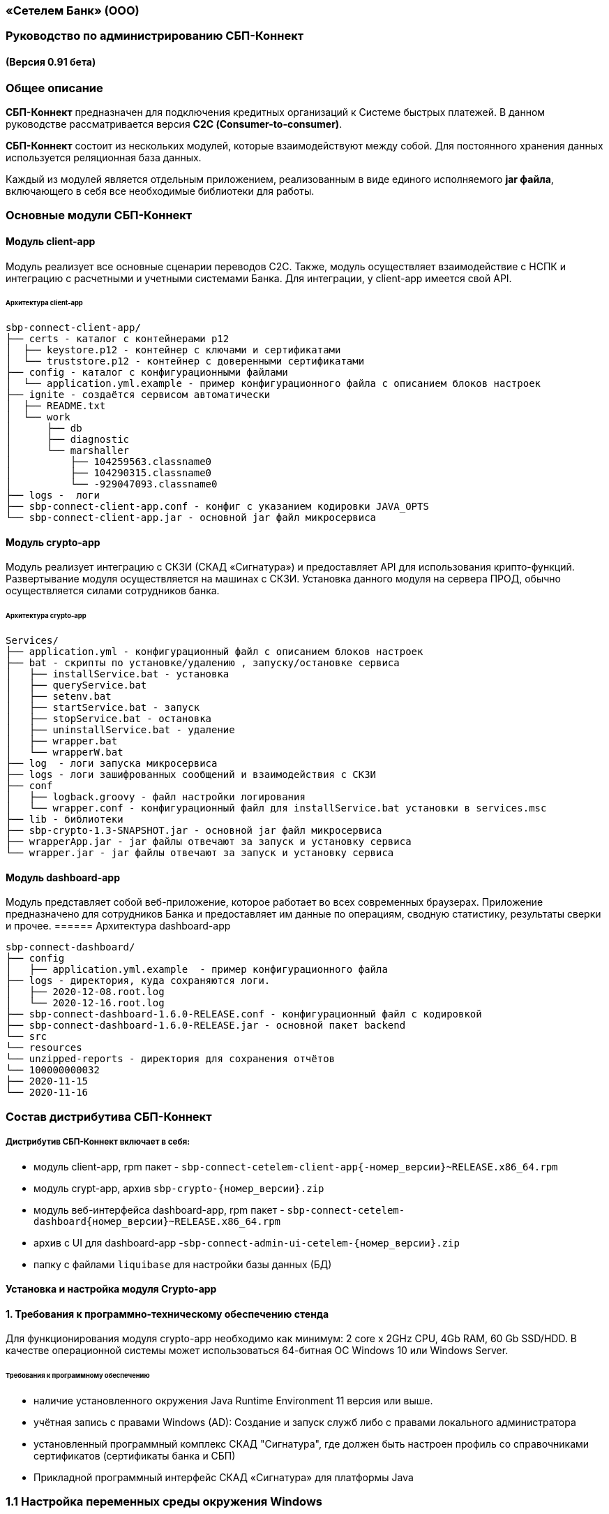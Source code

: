 
=== «Сетелем Банк» (ООО)

=== Руководство по администрированию СБП-Коннект

==== (Версия 0.91 бета)

=== Общее описание
*СБП-Коннект* предназначен для подключения кредитных организаций к Системе быстрых платежей. В данном руководстве рассматривается версия *С2С (Consumer-to-consumer)*.

*СБП-Коннект* состоит из нескольких модулей, которые взаимодействуют между собой. Для постоянного хранения данных используется реляционная база данных.

Каждый из модулей является отдельным приложением, реализованным в виде единого исполняемого *jar файла*, включающего в себя все необходимые библиотеки для работы.

=== Основные модули СБП-Коннект

==== Модуль client-app

Модуль реализует все основные сценарии переводов C2C. Также, модуль осуществляет взаимодействие с НСПК и интеграцию с расчетными и учетными системами Банка. Для интеграции, у client-app имеется свой API.

====== Архитектура client-app

[source,sh]

sbp-connect-client-app/
├── certs - каталог с контейнерами p12
│  ├── keystore.p12 - контейнер с ключами и сертификатами
│  └── truststore.p12 - контейнер с доверенными сертификатами
├── config - каталог с конфигурационными файлами
│  └── application.yml.example - пример конфигурационного файла с описанием блоков настроек
├── ignite - создаётся сервисом автоматически
│  ├── README.txt
│  └── work
│      ├── db
│      ├── diagnostic
│      └── marshaller
│          ├── 104259563.classname0
│          ├── 104290315.classname0
│          └── -929047093.classname0
├── logs -  логи
├── sbp-connect-client-app.conf - конфиг с указанием кодировки JAVA_OPTS
└── sbp-connect-client-app.jar - основной jar файл микросервиса

==== Модуль crypto-app

Модуль реализует интеграцию с СКЗИ (СКАД «Сигнатура») и предоставляет API для использования крипто-функций. Развертывание модуля осуществляется на машинах с СКЗИ.
Установка данного модуля на сервера ПРОД, обычно осуществляется силами сотрудников банка.

====== Архитектура crypto-app
[source,sh]
Services/
├── application.yml - конфигурационный файл с описанием блоков настроек
├── bat - скрипты по установке/удалению , запуску/остановке сервиса
│   ├── installService.bat - установка
│   ├── queryService.bat
│   ├── setenv.bat
│   ├── startService.bat - запуск
│   ├── stopService.bat - остановка
│   ├── uninstallService.bat - удаление
│   ├── wrapper.bat
│   └── wrapperW.bat
├── log  - логи запуска микросервиса
├── logs - логи зашифрованных сообщений и взаимодействия с СКЗИ
├── conf
│   ├── logback.groovy - файл настройки логирования
│   └── wrapper.conf - конфигурационный файл для installService.bat установки в services.msc
├── lib - библиотеки
├── sbp-crypto-1.3-SNAPSHOT.jar - основной jar файл микросервиса
├── wrapperApp.jar - jar файлы отвечают за запуск и установку сервиса
└── wrapper.jar - jar файлы отвечают за запуск и установку сервиса

==== Модуль dashboard-app

Модуль представляет собой веб-приложение, которое работает во всех современных браузерах. Приложение предназначено для сотрудников Банка и предоставляет им данные по операциям, сводную статистику, результаты сверки и прочее.
====== Архитектура dashboard-app


[source,sh]
sbp-connect-dashboard/
├── config
│   ├── application.yml.example  - пример конфигурационного файла
├── logs - директория, куда сохраняются логи.
│   ├── 2020-12-08.root.log
│   └── 2020-12-16.root.log
├── sbp-connect-dashboard-1.6.0-RELEASE.conf - конфигурационный файл с кодировкой
├── sbp-connect-dashboard-1.6.0-RELEASE.jar - основной пакет backend
└── src
└── resources
└── unzipped-reports - директория для сохранения отчётов
└── 100000000032
├── 2020-11-15
└── 2020-11-16

=== Состав дистрибутива СБП-Коннект

===== Дистрибутив СБП-Коннект включает в себя:
=====
* модуль client-app, rpm пакет - `sbp-connect-cetelem-client-app{-номер_версии}~RELEASE.x86_64.rpm`
* модуль crypt-app, архив `sbp-crypto-{номер_версии}.zip`
* модуль веб-интерфейса dashboard-app, rpm пакет - `sbp-connect-cetelem-dashboard{номер_версии}~RELEASE.x86_64.rpm`
* архив с UI для dashboard-app -`sbp-connect-admin-ui-cetelem-{номер_версии}.zip`
* папку с файлами `liquibase` для настройки базы данных (БД)
=====

==== Установка и настройка модуля Crypto-app

==== 1. Требования к программно-техническому обеспечению стенда

Для функционирования модуля crypto-app необходимо как минимум: 2 core x 2GHz CPU, 4Gb RAM, 60 Gb SSD/HDD.
В качестве операционной системы может использоваться 64-битная ОС Windows 10 или Windows Server.


====== Требования к программному обеспечению
====
*    наличие установленного окружения Java Runtime Environment 11 версия или выше.
*    учётная запись с правами Windows (AD): Создание и запуск служб либо с правами локального администратора
*    установленный программный комплекс СКАД "Сигнатура", где должен быть настроен профиль со справочниками сертификатов (сертификаты банка и СБП)
*    Прикладной программный интерфейс СКАД «Сигнатура» для платформы Java
====

=== 1.1 Настройка переменных среды окружения Windows

==== Общие сведения
Переменная PATH — это системная переменная, которую операционная система использует для того, чтобы найти нужные исполняемые объекты в командной строке или окне терминала.
Системную переменную PATH можно задать с помощью системной утилиты в панели управления Windows.

    В строке "Поиск" выполните поиск: Система (Панель управления) (либо на рабочем столе правой кнопкой нажмите на значок Компьютер => Свойства)
    Нажмите на ссылку Дополнительные параметры системы.
    Нажмите Переменные среды.
    В разделе Системные переменные нажмите Создать и укажите имя переменной: JAVA_HOME, значение переменной: полный путь к рабочей директории OpenJDK, например (C:\java)
    В разделе Системные переменные выберите переменную среды PATH. Нажмите Изменить.
    В окне Изменение системной переменной нажмите Создать и укажите значение: %JAVA_HOME%\bin
    Нажмите ОК. Закройте остальные открытые окна, нажимая ОК.
    Откройте окно командной строки и выполните команду java --version.

==== 2. Установка модуля Crypto-app

Архив `sbp-crypto-{номер_версии}.zip` необходимо распаковать в папку в С:\Services\SbpCrypto

==== 3. Настройка модуля crypt-app

 Важно!!!
 При настройке будет рассматриваться рабочая директория сервиса. Пути к файлам будут даваться относительно данной директории, т.е. вместо
 C:\SbpCrypto\sbp-crypto-{номер_версии}\some_dir\some_file, будет указываться some_dir\some_file

==== 3.1 Настройка аутентификации для сервиса(службы)

Откройте файл conf\wrapper.conf и укажите параметры учётной записи Windows (AD), от имени которой будет устанавливаться сервис:

    wrapper.app.account = [аккаунт]
    wrapper.app.password = [пароль]

[source,textmate]
----
Важно!!!
У данной учётной записи должен быть доступ к профилю СКАД Сигнатура (т.е. к справочникам сертификатов)
----
Также в файле conf\wrapper.conf должно быть прописано правильное имя файла модуля crypto-app в виде:

wrapper.java.app.jar = .\\\\sbp-crypto-1.4.0-SNAPSHOT.jar

Далее, нужно запустить скрипт bat\installService.bat, который создаст службу с именем(обычно SbpCryptoService) указанным во wrapper.conf
С помощью апплета Панели Управления Администрирование\Службы необходимо удостоверится, что в службах Windows появился пункт SbpCryptoService

Пример настройки wrapper.conf
[source]
----
wrapper.working.dir=${wrapper_home}

wrapper.tmp.path = ${jna_tmpdir}

wrapper.app.account = [аккаунт]
wrapper.app.password = [пароль]

wrapper.console.loglevel=INFO

wrapper.logfile=${wrapper_home}/log/wrapper.log
wrapper.logfile.maxsize=10m
wrapper.logfile.maxfiles=10

wrapper.console.title=SbpCryptoService
wrapper.ntservice.name=SbpCryptoService
wrapper.ntservice.displayname=SbpCryptoService
wrapper.ntservice.description=SbpCryptoService

wrapper.daemon.run_level_dir=${if (new File('/etc/rc0.d').exists()) return '/etc/rcX.d' else return '/etc/init.d/rcX.d'}
wrapper.tray = true
wrapper.tray.port = 15002
wrapper.on_exit.0=SHUTDOWN
wrapper.on_exit.default=RESTART
wrapper.on_signal.9=SHUTDOWN
wrapper.on_signal.default=RESTART
wrapper.filter.trigger.0=Exception
wrapper.filter.script.0=${wrapper_home}/scripts/trayMessage.gv
wrapper.filter.script.0.args=Exception
wrapper.java.app.jar = .\\\\sbp-crypto-X.X.X-SNAPSHOT.jar
wrapper.java.command = ${JAVA_HOME}\\\\bin\\\\java.exe
wrapper.java.additional.1=-server
wrapper.java.additional.2=-Dfile.encoding=UTF-8
wrapper.java.additional.3=-Djava.net.preferIPv4Stack=true
wrapper.java.additional.4=-Dlogback.configurationFile=conf\\\\logback.groovy
----

3.2 Настройка сервиса crypto-app

Параметры настройки crypto-app прописываются в файле application.yml

    Важно!!!
    В данном файле используется YAML-синтаксис, т.е. необходимо сохранение имеющихся отступов.
    При нарушении форматирования возможна некорректная работа/невозможность запуска сервиса.

Значения в конфигурационном файле (в т.ч. пароли) могут быть указаны как в открытом, так и в закрытом(зашифрованном) виде:
Сформировать зашифрованное значение можно с помощью инструмента Jasypt CLI Tools.
Ключ для шифрования (salt) будет предоставлен отдельно.
Более подробную информацию о Jasypt можно найти на http://www.jasypt.org/cli.html

    Важно!!!
    Если справочники СКАД "Сигнатура" располагаются не в реестре, а в виде файлов (registry: false в application.yml), то необходимо указать расположение этих файлов.
    Для этого в рабочей директории сервиса (в той же, где располагается .jar-файл сервиса), необходимо создать текстовый конфигурационный файл pki1.conf со следующим содержимым.

    default: test # Имя профиля СКАД "Сигнатура" по умолчанию
    local: test # Имя локального профиля СКАД "Сигнатура"
    pse: pse://signed/C:\SKAD\profiles\local.pse # Путь к Персональному Справочнику Сертификатов
    localstore: file://C:\SKAD\profiles\local.gdbm # Путь к Локальному Справочнику Сертификатов

3.3 Настройка сертификатов.

Т.к. модуль crypto-app связывается с модулем connect-app по протоколу https - необходима настройка TLS-сертификатов.
В модуле crypto-app для этой задачи используются два криптоконтейнера стандарта PKCS12:

    контейнер, содержащий закрытый ключ и сертификат сервера, на котором размещается модуль crypto-app (в примере конфигурационного файла обозначен как keyStore.p12)
    контейнер, содержащий доверенный сертификат, т.е. сертификат сервера, от которого разрешено принимать соединения (в примере конфигурационного файла обозначен как TrustStore.p12)

    Все сертификаты, упомянутые в данном разделе, генерируются с помощью криптографической инфраструктуры банка (являются самоподписнными).

3.4 Протоколирование работы модуля crypto-app

Модуль crypto-app использует библиотеку логгирования logback. Для настройки параметров используется отдельный конфигурационный файл `conf\logback.groovy`. В нем можно указать уровень логгирования (INFO, DEBUG, TRACE), расположение и формат логов, параметры ротации и архивирования и т.д.
С синтаксисом logback.groovy можно ознакомится на http://logback.qos.ch/manual/groovy.html

Информация о шифруемых сообщениях записывается в файл logs\%d{yyyy-MM-dd}.crypto
Пример конфигурационного файла application.yml для sbp-crypto

users: # параметры пользователей крипто-сервиса
test: # логин пользователя для базовой аутентификации на сервисе
type: SIGNATURA # тип шифрования
authPassword: ENC(t8jfrDvmGFkwWDF1TDIy/Q==) # пароль пользователя для базовой аутентификации на сервисе, в данном случае функцией ENC() указан его хэш
profile: test # имя профиля со справочниками сертификатов для шифрования, уточнить его можно в настройках СКАД "Сигнатура"
registry: false # расположение справочников СКАД "Сигнатура", true - реестр Windows, false - из локальных файлов справочников
ecryptKeyId: 1297CHCMRP01 # id ключа для шифрования и проверки подписи - уточнить его можно в настройках СКАД "Сигнатура"
serialNumber: 40:50:13:C0:DF:5A:0D:92:5C:5D:AF:85:5D:EE:5F:C0 # серийный номер ключа для шифрование и проверки подписи, уточнить его можно в настройках СКАД "Сигнатура"
ssl:
password: ENC(gIOUHfvfkUWRgfsw8+jHr0NTEAHp) # переменная служит для записи пароля от криптохранилищ сервиса
logging:
config: ./conf/logback.groovy # путь к файлу настроек логирования
server:  # настройки сервера
port: 443 # порт для основной группы эндпоинтов
ssl: # настройка сертификатов
key-store-type: PKCS12   # тип контейнера, допустимые параметры PKCS12 и JKS
key-store: ./conf/keyStore.p12 # расположение криптоконтейнера с ключевой парой (закрытый ключ+сертификат)
key-store-password: ${ssl.password} # пароль от контейнера (в данном случае, подставляется с помощью переменной)
trust-store-type: PKCS12 # тип контейнера с доверенными сертификатами параметры PKCS12 и JKS
trust-store: ./conf/TrustStore.p12  # путь до контейнера с доверенными сертификатами
trust-store-password: ${ssl.password}  # пароль от контейнера с доверенными сертификатами
client-auth: need # необходима ли проверка сертификата удаленного клиента при ssl-handshake

Установка и настройка СБП-Коннект
1.1 Минимальные системные требования для установки

Для построения отказоустойчивой системы, потребуется как минимум два виртуальных (или физических) хоста - один для установки модулей, второй для размещения базы данных и балансировщик сетевой нагрузки.

Для функционирования модулей client-app и dashboard-app необходимо как минимум: 2 core x 2GHz CPU, 4Gb RAM, 60 Gb SSD/HDD. В качестве операционной системы может использоваться 64-битная ОС Linux (желательно CentOS 7) c предустановленным ПО - Java 11 (OpenJDK JRE или OracleJRE) и Nginx 1.16.

В качестве СУБД может использоваться PostgreSQL/MySQL/Microsoft SQL/Oracle Database.

Балансировщик может быть как аппаратным, так и программным решением.
1.2 Установка модулей client-app и dashboard-app

Установка rpm-пакета sbp-connect-cetelem-client-app-{номер_версии}~RELEASE.x86_64.rpm осуществляется в папку /opt/sbp-connect-cetelem-client-app/ автоматически, с помощью менеджера пакетов rpm.

Команда для установки в командной строке Linux не из под root пользователя:

sudo rpm -ivh --force sbp-connect-cetelem-client-app-{номер_версии}~RELEASE.x86_64.rpm

В процессе установки, в папке /etc/init.d/ создаётся символическая ссылка на установленный (исполняемый) jar-файл.

Установка rpm-пакета sbp-connect-cetelem-dashboard-{номер_версии}~RELEASE.x86_64.rpm осуществляется в папку /opt/sbp-connect-cetelem-dashboard/
Команда для установки в командной строке Linux не из под root пользователя:

sudo rpm -ivh --force sbp-connect-cetelem-dashboard-{номер_версии}~RELEASE.x86_64.rpm

В процессе установки, в папке /etc/init.d/ создаётся символическая ссылка на установленный (исполняемый) jar-файл.
1.3 Инициализация базы данных

Дистрибутив поставляется вместе с инструментом liquibase, который обеспечивает создание и обновление схемы базы данных(БД). При установке приложения sbp-connect-client-app, в папке /opt/sbp-connect-cetelem-client-app/liquibase размещается все необходимое для работы liquibase и начальной инициализации схемы БД, а так же пример конфигурационного файла application.yml.example.

Предварительно, необходимо создать БД, с которой он будет работать sbp-connect-client-app. Также рекомендуется создать/назначить пользователя-владельца данной схемы.

Перед запуском Liquibase в файле liquibase.properties необходимо указать настройки подключения к БД:

Для Oracle SQL:

url = jdbc:oracle:thin:@ip:port/dbName
#defaultSchemaName=

Для развертывания схемы в базу данных необходимо запустить скрипт run.sh:

./run.sh update

При запуске, скрипт потребует ввода имени пользователя - владельца рабочей схемы БД (либо иного пользователя БД, имеющего право записи в используемую схему) и его пароля.

Пример вывода скрипта установки:

user@server liquibase]$ ./run.sh update
username: user
password: password
execute: update
Starting Liquibase at WEEKDAY, dd mm yyyy hh:mm:ss YEKT (version 3.6.3 built at yyyy hh:mm:ss)
WARNING: An illegal reflective access operation has occurred
WARNING: Illegal reflective access by org.codehaus.groovy.vmplugin.v7.Java7$1 (file:/opt/sbp-connect-sngb-c2c/liquibase/lib/groovy-2.5.8.jar) to constructor java.lang.invoke.MethodHandles$Lookup(java.lang.Class,int)
WARNING: Please consider reporting this to the maintainers of org.codehaus.groovy.vmplugin.v7.Java7$1
WARNING: Use --illegal-access=warn to enable warnings of further illegal reflective access operations
WARNING: All illegal access operations will be denied in a future release
Liquibase: Update has been successful.

1.4 Таблицы базы данных
Имя таблицы 	Описание
bank_info_tab 	Профиль банка
c2b_refund_tab 	Возвраты c2b
c2b_transfer_tab 	Платежи c2b
c2c_mismatch_tab 	Cтарая таблица (больше не используется)
c2c_transfer_tab 	Платежи c2c
databasechangelog 	Технологическая таблица liquibase. отображает внесенные изменения
databasechangeloglock 	Технологическая таблица liquibase
file_journal_tab 	реестр обмена ed форм (таблица устарела)
nspk_response_code 	Таблица мапинга nspk кодов на коды из АБС
receiver_transfer_data_tab 	Cтарая таблица (больше не используется)
reconciliation_source_data_tab 	Сверки. Поля из источника
reconciliation_source_tab 	Сверки. Источник. ссылается на таблицу reconciliation_source_data_tab
rtln_process_tab 	Таблица для процессов в процесс менеджере
rtln_stage_tab 	Таблица для стадий в процесс менеджере
rtln_step_tab 	Таблица шагов в процесс менеджере
sbp_connect_message_tab 	Сообщения
sbp_connect_user_tab 	Пользователи личного кабинета СБП-Коннект
status_tab 	Cтарая таблица (больше не используется)
transaction_reconciliation_tab 	Сверки. основная таблица сверок
1.5 Настройка базы данных

Для корректной работы службы sbp-connect-client-app, в БД изначально должна быть информация о параметрах банка. Первой всегда заполняется таблица BANK_INFO_TAB .

В таблицу BANK_INFO_TAB необходимо добавить данные банка:
member_id - идентификатор Банка (выдается НСПК)
endpoint_id - Endpoint Банка (выдается НСПК)
opkc_member_id 000000000000 - идентификатор ОПКЦ
bic xxxxxxxxx - БИК

INSERT INTO BANK_INFO_TAB (sbp_member_id, sbp_endpoint, opkc_member_id, bic) VALUES
(sbpMemberIdValue, sbpEndpointValue, opkcMemberValue, bic);

В таблицу SBP_CONNECT_USER_TAB необходимо добавить данные пользователя для аутентификации в модуле dashboard-app и API модуля client-app
id - идентификатор пользователя (в данной таблице)
name - имя пользователя
password - пароль
bank_info_id - идентификатор Банка (выдается НСПК)
roles - роли пользователя, согласно ролевой модели(см. Таблицу 1)

INSERT INTO SBP_CONNECT_USER_TAB (id, name, password, bank_info_id,roles) VALUES
(nextval('sbp_connect_user_seq'), basicAuthUserName, basicAuthUserPass,
sbpMemberIdValue,'ROLE_APP,ROLE_READER_TRANSFERS,ROLE_WRITER_TRANSFERS,ROLE_READER_MESSAGES,ROLE_WRITER_RECONCILIATION,ROLE_READER_RECONCILIATION');

    ВАЖНО
    basicAuthUserPass для поля password, в таблице SBP_CONNECT_USER_TAB, должно быть сформировано при помощи хэш-функции BCrypt. Для этого можно воспользоваться любым из онлайн-сервисов:
    https://www.browserling.com/tools/bcrypt
    https://bcrypt-generator.com/
    При использовании ОС Linux, для хэширования пароля оффлайн можно воспользоваться утилитой htpasswd из дистрибутива веб-сервера Apache:

    htpasswd -bnBC 10 '' 'пароль' | sed 's/$2y/$2a/'

Таблица 1. Ролевые модели
Роль 	Предоставляемые права
ROLE_APP 	роль для работы сервиса с БД
ROLE_READER_TRANSFERS 	просмотр переводов
ROLE_READER_MESSAGES 	просмотр сообщений в рамках операции
ROLE_READER_RECONCILIATION 	просмотр сверок
ROLE_WRITER_RECONCILIATION 	ручной запуск сверки
ROLE_READER_USERS 	просмотр пользователей
ROLE_WRITER_USER 	добавление и изменение пользователей

Также необходимо занести в таблицу nspk_response_code значения ошибок НСПК.
Значения ошибок НСПК

insert into nspk_response_code (response_code, message) values ('I05001', 'Недостаточно данных об Отправителе или Получателе');
insert into nspk_response_code (response_code, message) values ('B05002', 'Невозможно зачислить сумму перевода на счет Получателя');
insert into nspk_response_code (response_code, message) values ('I05008', 'Нет такого значения ЭБД {24} Идентификатор Банка Получателя (ИД БП)');
insert into nspk_response_code (response_code, message) values ('I05014', 'Нет такого значения ЭБД {47} Тип Идентификатора Получателя (ТИД ПО)');
insert into nspk_response_code (response_code, message) values ('I05021', 'PAM Отправителя и Получателя не совпали (только для Me2Me)');
insert into nspk_response_code (response_code, message) values ('I05037', 'Ограничения законодательства');
insert into nspk_response_code (response_code, message) values ('B05005', 'Запрещено кредитование счета Получателя');
insert into nspk_response_code (response_code, message) values ('B05006', 'Найден больше чем один Получатель');
insert into nspk_response_code (response_code, message) values ('B05007', 'Не найден Получатель');
insert into nspk_response_code (response_code, message) values ('B05008', 'Ограничения законодательства на зачисление (например, сумма превысила допустимую для данного платежного средства или уровень идентификации недостаточен)');
insert into nspk_response_code (response_code, message) values ('B05009', 'Получатель не дал согласие на получение средств через СБП');
insert into nspk_response_code (response_code, message) values ('B05010', 'Получатель отказался от получения средств через СБП');
insert into nspk_response_code (response_code, message) values ('B05011', 'Счет Получателя заблокирован или закрыт');
insert into nspk_response_code (response_code, message) values ('B05013', 'Счет Получателя не найден');
insert into nspk_response_code (response_code, message) values ('DEFAULT', 'Технологические работы в Банке получателя. Попробуйте повторить перевод через некоторое время.');
insert into nspk_response_code (response_code, message) values ('I05999', 'Технологические работы в Банке получателя. Попробуйте повторить перевод через некоторое время.');
insert into nspk_response_code (response_code, message) values ('I05043', 'Свяжитесь с Получателем средств и уточните реквизиты для зачисления денежных средств.');
insert into nspk_response_code (response_code, message) values ('I07002', 'Превышено время ожидания ответа. Пожалуйста, повторите перевод позже.');
insert into nspk_response_code (response_code, message) values ('I01091', 'Превышено время ожидания ответа. Пожалуйста, повторите перевод позже.');
insert into nspk_response_code (response_code, message) values ('I04010', 'Превышено время ожидания ответа. Пожалуйста, повторите перевод позже.');

1.6 Настройка модуля client-app

После установки модуля client-app, его необходимо настроить и подготовить к первому запуску.

В папке /opt/sbp-connect-cetelem-client-app/config/ располагается пример конфигурационного файла application.yml.example. На его основе нужно создать конфигурационный файл по следующей инструкции:

1. Копируем либо переименовываем application.yml.example в application.yml
2. Открываем файловым редактором application.yml, читаем описание блоков конфига
3. Вносим изменения и URI в соответствии с настройками подключения к вашим БД и микросервисам.

    ВАЖНО
    В данном файле крайне важно сохранять формат отступов. Если формат не будет сохранен, это может привести к аварийной остановке или некорректной работе модуля.

1.6.1 Настройка модуля dashboard-app

Пример конфигурационного файла application.yml.example для dashboard-app находится в папке /opt/sbp-connect-cetelem-dashboard/config/.
На его основе, необходимо создать конфигурационный файл application.yml и отредактировать необходимые параметры.

    ВАЖНО
    В данном файле крайне важно сохранять формат отступов. Если формат не будет сохранен, это может привести к аварийной остановке или некорректной работе модуля.

1.6.2 Установка UI для dashboard-app

Содержимое архива с UI Нужно разархивировать в папку /var/www/dashboard
1.6.3 Настройка nginx для dashboard-app

По умолчанию dashboard-app слушает порт 8080, но при желании его можно изменить, добавив в конец конфигурационного файла application.yml следующие строки:

server: # настройки сервера
port: 1443 # порт для основной группы эндпоинтов

Пример конфигурационного файла для nginx
Пример конфигурационного файла nginx

user  nginx;
worker_processes  1;
error_log  /var/log/nginx/error.log warn;
pid        /var/run/nginx.pid;
events {
worker_connections  1024;
}
http {
sendfile on;
tcp_nopush on;
tcp_nodelay on;
reset_timedout_connection on;
client_body_timeout 10;
keepalive_timeout 65;
include mime.types;
log_format  '[$time_local] - $remote_addr - $host - $addr - $remote_user'
'"$request" $status $body_bytes_sent '
'"$http_referer" "$http_user_agent"';
limit_req_zone $binary_remote_addr zone=stoptheflood:10m rate=1r/s;
server {
listen 80;
server_name sbp-app01.roscap.com 10.12.213.43;
return 301 https://$server_name:8443;
}
server  {
listen 8443 default_server ssl http2;
root /var/www/dashboard/;
error_page 404 =200 /index.html;
index index.html;
charset utf8;
server_name sbp-app01.roscap.com:8443;
access_log /var/log/nginx/dashboard_access.log;
error_log /var/log/nginx/dashboard_error.log;
ssl_certificate        dash_certs/server/dashboard.pem;
ssl_certificate_key    dash_certs/server/dashboard_pass.key;
ssl_trusted_certificate dash_certs/root/dash_ca.pem;
ssl_verify_client off;
ssl_password_file dash_certs/passwd;
# JS & CSS files
location ~* \.(?:css|js)$ {
try_files $uri =404;
expires 1y;
access_log off;
add_header Cache-Control "public";
}
# Any route containing a file extension
location ~ ^.+\..+$ {
try_files $uri =404;
}
#Main location
location / {
if ($request_uri = /login) {
set $test ml_;
}
if ($request_method = POST) {
set $test "${test}mr";
}
if ($test = ml_mr) {
proxy_pass http://localhost:8080;
}
}
#Proxifying to backend
location /sbp/ {
proxy_pass http://localhost:8080;
}
}
}

1.7 Протоколирование работы модуля client-app

Модули sbp-connect-client-app и dashboard-app использует библиотеку логгирования logback . Для настройки параметров используется отдельный конфигурационный файл `config/logback.groovy`. В нем можно указать уровень логирования (INFO, DEBUG, TRACE), расположение и формат логов, параметры ротации и архивирования и т.д. В качестве примера, в директории `config` располагается `logback.groovy.example`, который
показывает некоторые возможности конфигурации.
С синтаксисом logback.groovy можно ознакомится на http://logback.qos.ch/manual/groovy.html

В application.yml имеется блок конфига:

logging:
config: ./config/logback.groovy # путь к файлу настроек логирования

Файлы логов расположены в /opt/sbp-connect-cetelem-client-app/logs/

    логи об обмене сообщениями с НСПК: {yyyy-MM-dd}.rest.log
    логи взаимодействия с крипто-сервисом: {yyyy-MM-dd}.crypto.log
    все остальные логи(в том числе и от dashboard-app): {yyyy-MM-dd}.root.log

Обновление модулей СБП-Коннект

Дистрибутив с обновлением обычно поставляется в виде zip-архива sbp-connect-cetelem-{версия_релиза}-RELEASE.zip

Дистрибутив с обновлениями обычно включает в себя:

    модуль client-app, в виде rpm пакета sbp-connect-cetelem-client-app-{версия_релиза}~RELEASE.x86_64.rpm
    модуль веб-интерфейса dashboard-app в виде rpm пакета sbp-connect-cetelem-dashboard-{версия_релиза}~RELEASE.x86_64.deb
    папка с файлами liquibase для настройки базы данных (БД)
    папка documentation с файлами документации

Доставьте архив с обновлением программы на требуемый узел.

Перед обновлением нужного модуля необходимо остановить службу sbp-connect-client-app или sbp-connect-dashboard
2.1 Остановка службы

Для остановки службы используется следующая команда, не из под root пользователя:

sudo service имя_службы stop

sudo service sbp-connect-cetelem-client-app stop - пример для остановки sbp-connect-client-app

service имя_службы status - проверка состояния службы
2.2 Обновление модуля

Распакуйте архив во временную папку или скопируйте на узел уже распакованный архив.

Сделайте распакованную папку текущей:

cd <имя_папки_распакованного_архива>


Обновите rpm-пакет командой:

sudo rpm -Uvh --force <имя_пакета>.rpm

Установка rpm-пакета осуществляется в директорию /opt/sbp-connect-cetelem-client-app/

Также, при установке в директории /etc/init.d/ создаётся символическая ссылка на сервис (исполняемый jar-файл).

В директории /opt/sbp-connect-cetelem-client-app/ присутствует файл sbp-connect-cetelem-client-app-{версия_релиза}.conf,
который по имени должен совпадать с именем исполняемого jar-файла, находящегося в этой же папке.
2.3 Обновления базы данных.

Перед обновлением схемы базы данных(БД), нужно сделать полный бэкап базы. Для развёртывания компонентов схемы применяется библиотека Liquibase, всё необходимое находится в директории liquibase, включая пример конфигурационного файла liquibase.properties.example.

Перед запуском Liquibase в файле liquibase.properties необходимо указать настройки подключения к БД.

Для Oracle SQL:

url = jdbc:oracle:thin:@ip:port/dbName
#defaultSchemaName=

В параметре defaultSchemaName указывается имя рабочей схемы, например sbp. Если данная строка закомментирована с помощью символа #, то по умолчанию скрипт установки выполнит развертывание в схему public.

Сделайте текущей директорию liquibase.
Сделайте файл скрипта исполняемым с помощью команды:

chmod +x run.sh

Запустите скрипт командой:

./run.sh update

При запуске, скрипт потребует ввода имени пользователя - владельца рабочей схемы БД (либо иного пользователя БД, имеющего право записи в используемую схему) и его пароля.

Пример вывода скрипта установки:

user@server liquibase]$ ./run.sh update
username: user
password: password
execute: update
Starting Liquibase at WEEKDAY, dd mm yyyy hh:mm:ss YEKT (version 3.6.3 built at yyyy hh:mm:ss)
WARNING: An illegal reflective access operation has occurred
WARNING: Illegal reflective access by org.codehaus.groovy.vmplugin.v7.Java7$1 (file:/opt/sbp-connect-sngb-c2c/liquibase/lib/groovy-2.5.8.jar) to constructor java.lang.invoke.MethodHandles$Lookup(java.lang.Class,int)
WARNING: Please consider reporting this to the maintainers of org.codehaus.groovy.vmplugin.v7.Java7$1
WARNING: Use --illegal-access=warn to enable warnings of further illegal reflective access operations
WARNING: All illegal access operations will be denied in a future release
Liquibase: Update has been successful.

Управление модулями СБП-Коннект
1. Управление модулем crypto-app
Запуск службы crypto-app

Выполните все необходимые настройки по настройке модуля, а затем запустите службу с помощью апплета Панели Управления Службы Панель Управления\Администрирование\Службы
Нажмите правой кнопкой мыши по пункту SbpCryptoService в списке служб, в контекстном меню выберите Запуск

Также можно запустить сервис вручную с помощью .bat скрипта:
bat\startService.bat
Остановка службы crypto-app

Остановить службу crypto-app можно также при помощи апплета Панели Управления Службы Панель Управления\Администрирование\Службы
Нажмите правой кнопкой мыши по пункту SbpCryptoService в списке служб, в контекстном меню выберите Остановка

Кроме этого, для остановки сервиса можно воспользоваться скриптом:
bat\stopService.bat
Просмотр статуса модуля

Состояние модуля crypto-app можно увидеть с помощью апплета Службы Панели Управления, в столбце Состояние

Для проверки состояния crypto-app с помощью командной строки, выполните:
sc query "SbpCryptoService"
Автозапуск модуля при загрузки Windows

Кроме апплета "Службы", автозапуск модуля можно настроить с помощью командной строки

sc config "SbpCryptoService" start= auto

Если возникли проблемы при запуске, информацию можно посмотреть в директории tmp\err_{id}
2. Управление модулем client-app

За работу модуля client-app отвечает служба sbp-connect-client-app.

Для запуска/остановки sbp-connect-client-app и проверки, используются следующие команды, не из под root пользователя:

sudo service service sbp-connect-cetelem-client-app start - запуск службы client-app

sudo service sbp-connect-cetelem-client-app stop - остановка службы client-app

sudo service sbp-connect-cetelem-client-app status - проверка состояния client-app

sudo chkconfig service sbp-connect-cetelem-client-app on - включение автозапуска службы при загрузке операционной системы
3. Управление модулем dashboard-app

За работу модуля dashboard-app отвечает служба sbp-connect-dashboard.

Для запуска/остановки sbp-connect-dashboard и проверки используются следующие команды, не из под root пользователя:

sudo service service sbp-connect-cetelem-client-app start - запуск службы dashboard-app

sudo service sbp-connect-cetelem-dashboard stop - остановка службы dashboard-app

sudo service sbp-connect-cetelem-client-app status - проверка состояния client-app

sudo chkconfig sbp-connect-cetelem-dashboard on - включение автозапуска службы при загрузке
Right Line контакты

Телефон +7 (499) 517-96-95
Email: support@rtln.ru
Адрес: 117105, г. Москва, ул. Варшавское шоссе, д. 26, офис 209